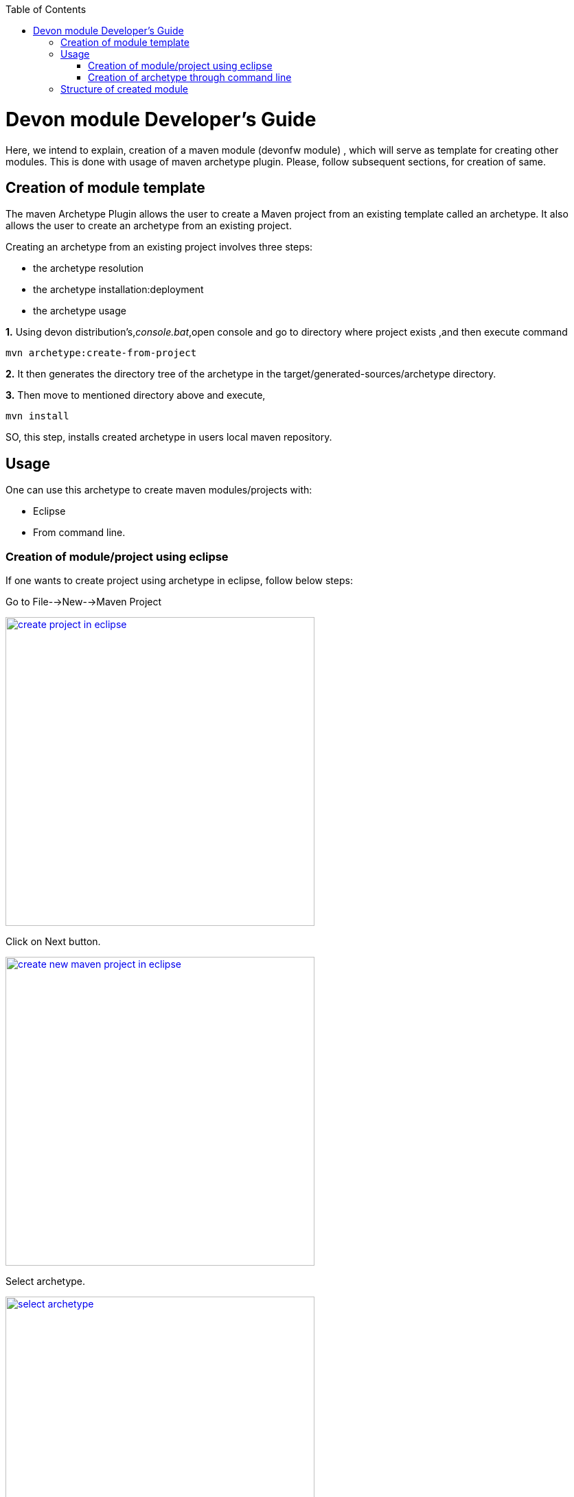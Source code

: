 :toc: macro
toc::[]

# Devon module Developer's Guide

Here, we intend to explain, creation of a maven module (devonfw module) , which will serve as template for creating other modules.
This is done with usage of maven archetype plugin.
Please, follow subsequent sections, for creation of same.

== Creation of module template

The maven Archetype Plugin allows the user to create a Maven project from an existing template called an archetype.
It also allows the user to create an archetype from an existing project.

Creating an archetype from an existing project involves three steps:

* the archetype resolution
* the archetype installation:deployment
* the archetype usage

*1.* Using devon distribution's,_console.bat_,open console and go to directory where project exists ,and then execute command 
[source,java]
----
mvn archetype:create-from-project
----



*2.* It then generates the directory tree of the archetype in the target/generated-sources/archetype directory.


*3.* Then move to mentioned directory above and execute,
[source,java]
----
mvn install
----

SO, this step, installs created archetype in users local maven repository.

== Usage

One can use this archetype to create maven modules/projects with:

* Eclipse
* From command line.

=== Creation of module/project using eclipse

If one wants to create project using archetype in eclipse, follow below steps:

Go to File-->New-->Maven Project

image::images/devon-module-dev-guide/create-project-eclipse.png["create project in eclipse",width="450", link="images/devon-module-dev-guide/create-project-eclipse.png"]

Click on Next button.


image::images/devon-module-dev-guide/new-maven-project.png/["create new maven project in eclipse",width="450", link="images/devon-module-dev-guide/new-maven-project.png"]

Select archetype.



image::images/devon-module-dev-guide/select-archetype.png/["select archetype",width="450", link="images/devon-module-dev-guide/select-archetype.png"]

For the very first time, when we use archetype in eclipse, it sometimes does not appear in the list of available archetypes.So in that case, use _"add archetype"_ button .

Once you select archetype,and press "_Next_" button, a dialog appears, where you need to put desired artifactid and group id and click finish.
A new project is created on the basis of chosen archetype.

=== Creation of archetype through command line

For using command line, go to your devon distribution and run console.bat.
Once console is opened, execute command

[source , java]
----

mvn -DarchetypeVersion=dev-SNAPSHOT  -DarchetypeGroupId=com.capgemini.devonfw.dev -DarchetypeArtifactId=devonfw-archetype  archetype:generate -DgroupId=com.cap -DartifactId=archetypeTest -Dversion=0.1-SNAPSHOT -Dpackage=com.cap.archetypeTest

----



== Structure of created module
Once, above steps are followed, created module structure would look like below

image::images/devon-module-dev-guide/new-maven-module5.png["new-maven-module5",width="450", link="images/devon-module-dev-guide/new-maven-module5.png"]



Here are details of the structure:

1. "first" is the maven multi module project.Lets say, we want to create a new module in this project using new module archetype.

2. "module" created using archetype.

3. "module[boot]" the whole structure like src/main/java etc can be seen inside it.

4. Contains all java files.

5. contains all resouces like .properties file etc.We can see application.properties here.

6. Contains all test classes(.java), like junits etc.

7. Contains resources required for testing purposes.






























